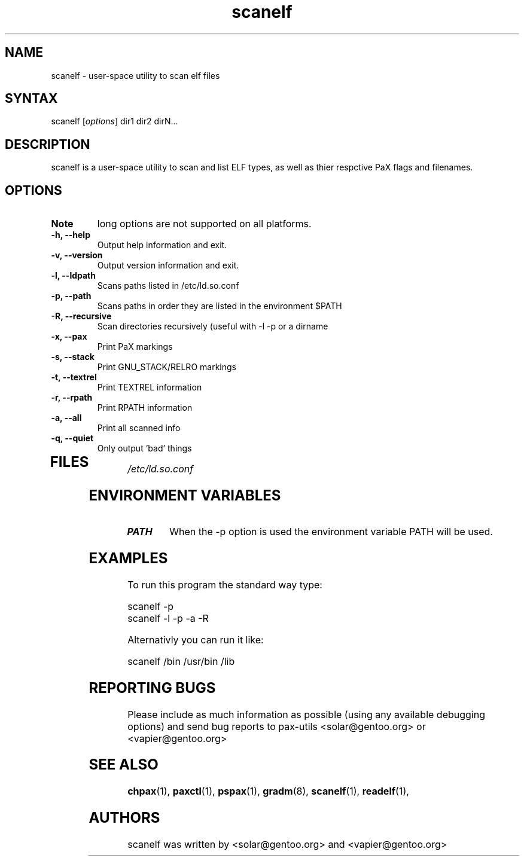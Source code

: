 .TH "scanelf" "1" "0.1" "Ned Ludd, Mike Frysinger" ""
.SH "NAME"
.LP 
scanelf \- 
user-space utility to scan elf files
.SH "SYNTAX"
.LP 
scanelf [\fIoptions\fP] dir1 dir2 dirN...
.BR 
.SH "DESCRIPTION"
scanelf is a user-space utility to scan and list ELF types, as well as thier respctive PaX flags and filenames.
.LP 
.SH "OPTIONS"
.LP 
.TP 
\fBNote\fR
long options are not supported on all platforms.
.TP 
\fB\-h, \-\-help\fR
Output help information and exit.
.TP 
\fB\-v, \-\-version\fR
Output version information and exit.
.TP 
\fB \-l, \-\-ldpath\fR
Scans paths listed in /etc/ld.so.conf
.TP 
\fB\-p, \-\-path\fR
Scans paths in order they are listed in the environment $PATH
.TP 
\fB\-R, \-\-recursive\fR
Scan directories recursively (useful with -l -p or a dirname
.TP 
\fB\-x, \-\-pax\fR
Print PaX markings
.TP 
\fB\-s, \-\-stack\fR
Print GNU_STACK/RELRO markings
.TP 
\fB\-t, \-\-textrel\fR
Print TEXTREL information
.TP 
\fB\-r, \-\-rpath\fR
Print RPATH information
.TP 
\fB\-a, \-\-all\fR
Print all scanned info
.TP 
\fB\-q, \-\-quiet\fR
Only output 'bad' things
.TP 
.BR
.SH "FILES"
.LP 
\fI/etc/ld.so.conf\fP 
.SH "ENVIRONMENT VARIABLES"
.TP 
\fBPATH\fP
When the -p option is used the environment variable PATH will be used.

.SH "EXAMPLES"
.LP 
To run this program the standard way type:
.LP 
scanelf -p
.TP
scanelf -l -p -a -R
.LP 
Alternativly you can run it like:
.LP 
scanelf /bin /usr/bin /lib
.SH "REPORTING BUGS"
Please include as much information as possible (using any available debugging 
options) and send bug reports to pax-utils <solar@gentoo.org> or 
<vapier@gentoo.org>
.SH "SEE ALSO"
.BR chpax (1),
.BR paxctl (1),
.BR pspax (1),
.BR gradm (8),
.BR scanelf (1),
.BR readelf (1),
.SH "AUTHORS"
scanelf was written by <solar@gentoo.org> and <vapier@gentoo.org>
